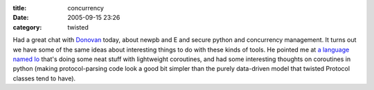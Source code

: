 :title: concurrency
:date: 2005-09-15 23:26
:category: twisted

Had a great chat with `Donovan <http://ulaluma.com/pyx/>`__ today, about
newpb and E and secure python and concurrency management. It turns out we
have some of the same ideas about interesting things to do with these kinds
of tools. He pointed me at `a language named Io
<http://www.iolanguage.com>`__ that's doing some neat stuff with lightweight
coroutines, and had some interesting thoughts on coroutines in python (making
protocol-parsing code look a good bit simpler than the purely data-driven
model that twisted Protocol classes tend to have).

